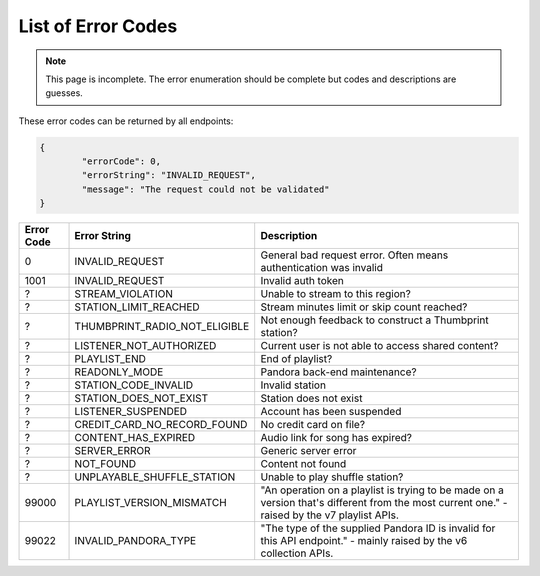 ===================
List of Error Codes
===================

.. index::
   single: REST Error codes

.. note::

    This page is incomplete. The error enumeration should be complete but codes
    and descriptions are guesses.

These error codes can be returned by all endpoints:

.. code:: json

	{
		"errorCode": 0,
		"errorString": "INVALID_REQUEST",
		"message": "The request could not be validated"
	}

==========     =============================    ===========
Error Code     Error String                     Description
==========     =============================    ===========
0              INVALID_REQUEST                  General bad request error. Often means authentication was invalid
1001           INVALID_REQUEST                  Invalid auth token
?              STREAM_VIOLATION                 Unable to stream to this region?
?              STATION_LIMIT_REACHED            Stream minutes limit or skip count reached?
?              THUMBPRINT_RADIO_NOT_ELIGIBLE    Not enough feedback to construct a Thumbprint station?
?              LISTENER_NOT_AUTHORIZED          Current user is not able to access shared content?
?              PLAYLIST_END                     End of playlist?
?              READONLY_MODE                    Pandora back-end maintenance?
?              STATION_CODE_INVALID             Invalid station
?              STATION_DOES_NOT_EXIST           Station does not exist
?              LISTENER_SUSPENDED               Account has been suspended
?              CREDIT_CARD_NO_RECORD_FOUND      No credit card on file?
?              CONTENT_HAS_EXPIRED              Audio link for song has expired?
?              SERVER_ERROR                     Generic server error
?              NOT_FOUND                        Content not found
?              UNPLAYABLE_SHUFFLE_STATION       Unable to play shuffle station?
99000          PLAYLIST_VERSION_MISMATCH        "An operation on a playlist is trying to be made on a version that's different from the most current one." - raised by the v7 playlist APIs.
99022          INVALID_PANDORA_TYPE             "The type of the supplied Pandora ID is invalid for this API endpoint." - mainly raised by the v6 collection APIs.
==========     =============================    ===========
